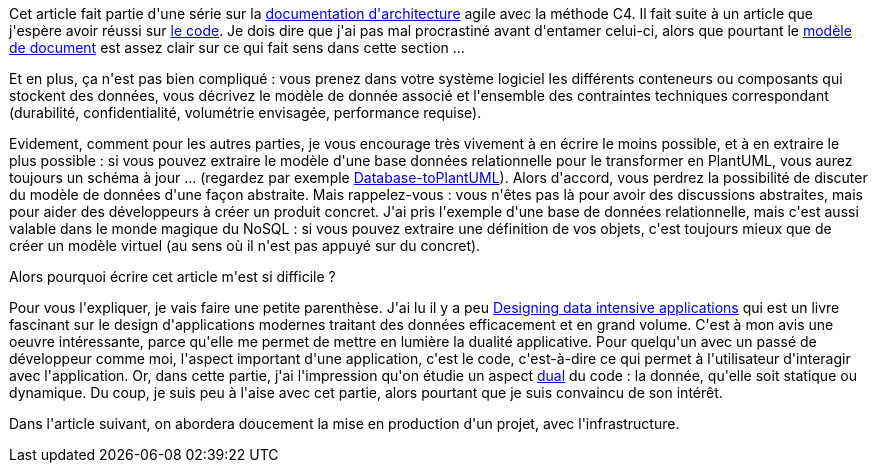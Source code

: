 :jbake-type: post
:jbake-status: published
:jbake-title: Architecturons nos données !
:jbake-tags: architecture_agile,data,_mois_avr.,_année_2020
:jbake-date: 2020-04-14
:jbake-depth: ../../../../
:jbake-uri: wordpress/2020/04/14/architecturons-nos-donnees.adoc
:jbake-excerpt: 
:jbake-source: https://riduidel.wordpress.com/2020/04/14/architecturons-nos-donnees/
:jbake-style: wordpress

++++
<!-- wp:paragraph -->
<p>Cet article fait partie d'une série sur la <a href="https://riduidel.wordpress.com/2020/04/07/comment-documenter-une-architecture-ou-pourquoi-jutilise-c4-structurizr-asciidoc/">documentation d'architecture</a> agile avec la méthode C4. Il fait suite à un article que j'espère avoir réussi sur <a href="https://riduidel.wordpress.com/2020/04/14/nous-avons-bien-concu-codons-maintenant/">le code</a>. Je dois dire que j'ai pas mal procrastiné avant d'entamer celui-ci, alors que pourtant le <a href="https://structurizr.com/help/documentation/data">modèle de document</a> est assez clair sur ce qui fait sens dans cette section ...</p>
<!-- /wp:paragraph -->

<!-- wp:paragraph -->
<p>Et en plus, ça n'est pas bien compliqué : vous prenez dans votre système logiciel les différents  conteneurs ou composants qui stockent des données, vous décrivez le modèle de donnée associé et l'ensemble des contraintes techniques correspondant (durabilité, confidentialité, volumétrie envisagée, performance requise).</p>
<!-- /wp:paragraph -->

<!-- wp:paragraph -->
<p>Evidement, comment pour les autres parties, je vous encourage très vivement à en écrire le moins possible, et à en extraire le plus possible : si vous pouvez extraire le modèle d'une base données relationnelle pour le transformer en PlantUML, vous aurez toujours un schéma à jour ... (regardez par exemple <a href="https://github.com/Hywan/Database-to-PlantUML">Database-toPlantUML</a>). Alors d'accord, vous perdrez la possibilité de discuter du modèle de données d'une façon abstraite. Mais rappelez-vous : vous n'êtes pas là pour avoir des discussions abstraites, mais pour aider des développeurs à créer un produit concret. J'ai pris l'exemple d'une base de données relationnelle, mais c'est aussi valable dans le monde magique du NoSQL : si vous pouvez extraire une définition de vos objets, c'est toujours mieux que de créer un modèle virtuel (au sens où il n'est pas appuyé sur du concret).</p>
<!-- /wp:paragraph -->

<!-- wp:paragraph -->
<p>Alors pourquoi écrire cet article m'est si difficile ?</p>
<!-- /wp:paragraph -->

<!-- wp:paragraph -->
<p>Pour vous l'expliquer, je vais faire une petite parenthèse. J'ai lu il y a peu <a href="https://dataintensive.net">Designing data intensive applications</a> qui est un livre fascinant sur le design d'applications modernes traitant des données efficacement et en grand volume. C'est à mon avis une oeuvre intéressante, parce qu'elle me permet de mettre en lumière la dualité applicative. Pour quelqu'un avec un passé de développeur comme moi, l'aspect important d'une application, c'est le code, c'est-à-dire ce qui permet à l'utilisateur d'interagir avec l'application. Or, dans cette partie, j'ai l'impression qu'on étudie un aspect <a href="https://fr.wikipedia.org/wiki/Dualit%C3%A9_(math%C3%A9matiques)">dual</a> du code : la donnée, qu'elle soit statique ou dynamique. Du coup, je suis peu à l'aise avec cet partie, alors pourtant que je suis convaincu de son intérêt.</p>
<!-- /wp:paragraph -->

<!-- wp:paragraph -->
<p>Dans l'article suivant, on abordera doucement la mise en production d'un projet, avec l'infrastructure.</p>
<!-- /wp:paragraph -->
++++